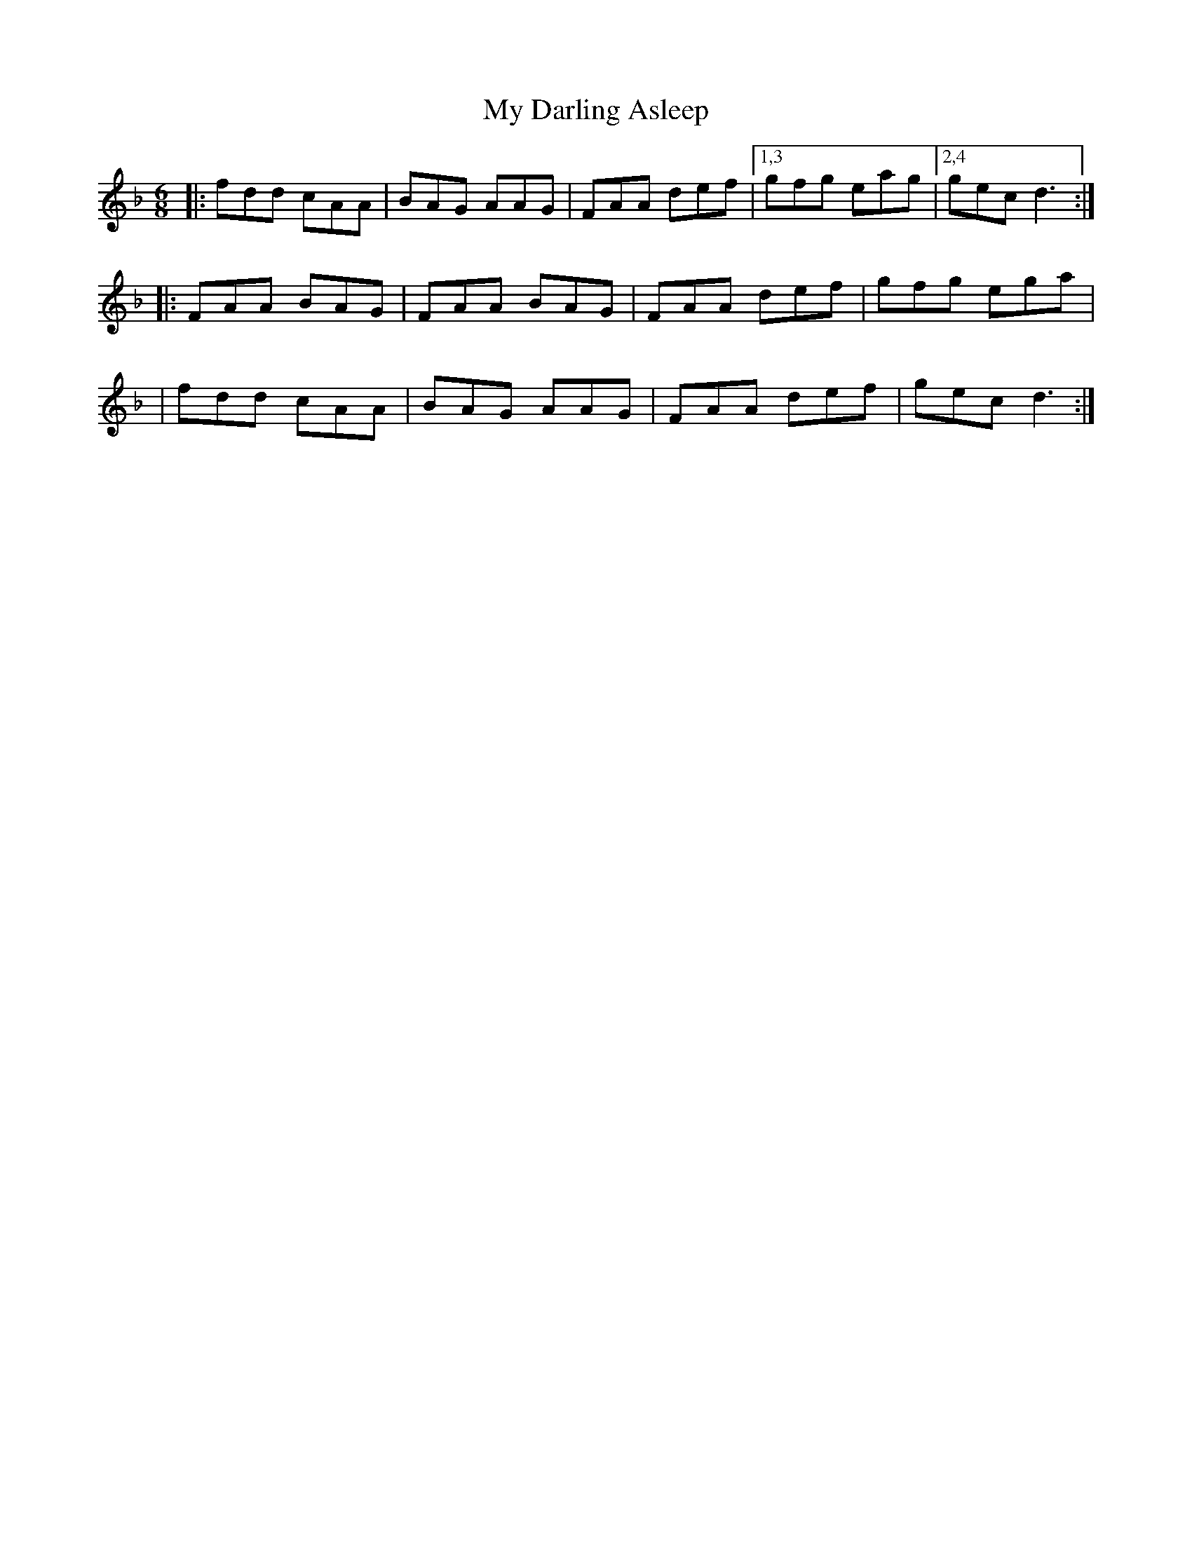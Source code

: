 X: 8
T: My Darling Asleep
Z: Mike Floorstand
S: https://thesession.org/tunes/76#setting23972
R: jig
M: 6/8
L: 1/8
K: Dmin
|:fdd cAA|BAG AAG|FAA def|1,3 gfg eag|2,4 gec d3:|
|:FAA BAG|FAA BAG|FAA def|gfg ega|
|fdd cAA|BAG AAG|FAA def|gec d3:|
